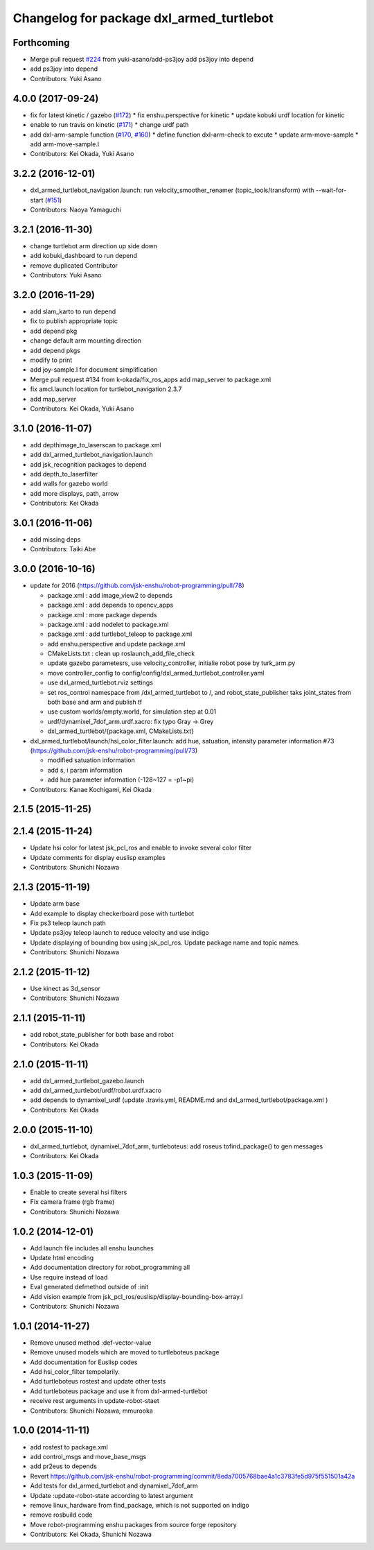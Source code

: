 ^^^^^^^^^^^^^^^^^^^^^^^^^^^^^^^^^^^^^^^^^
Changelog for package dxl_armed_turtlebot
^^^^^^^^^^^^^^^^^^^^^^^^^^^^^^^^^^^^^^^^^

Forthcoming
-----------
* Merge pull request `#224 <https://github.com/jsk-enshu/robot-programming/issues/224>`_ from yuki-asano/add-ps3joy
  add ps3joy into depend
* add ps3joy into depend
* Contributors: Yuki Asano

4.0.0 (2017-09-24)
------------------
* fix for latest kinetic / gazebo (`#172 <https://github.com/jsk-enshu/robot-programming/issues/172>`_)
  * fix enshu.perspective for kinetic
  * update kobuki urdf location for kinetic
* enable to run travis on kinetic (`#171 <https://github.com/jsk-enshu/robot-programming/issues/171>`_)
  * change urdf path
* add dxl-arm-sample function (`#170 <https://github.com/jsk-enshu/robot-programming/issues/170>`_, `#160 <https://github.com/jsk-enshu/robot-programming/issues/160>`_)
  * define function dxl-arm-check to excute
  * update arm-move-sample
  * add arm-move-sample.l
* Contributors: Kei Okada, Yuki Asano

3.2.2 (2016-12-01)
------------------
* dxl_armed_turtlebot_navigation.launch: run velocity_smoother_renamer (topic_tools/transform) with --wait-for-start (`#151 <https://github.com/jsk-enshu/robot-programming/issues/151>`_)
* Contributors: Naoya Yamaguchi

3.2.1 (2016-11-30)
------------------
* change turtlebot arm direction up side down
* add kobuki_dashboard to run depend
* remove duplicated Contributor
* Contributors: Yuki Asano

3.2.0 (2016-11-29)
------------------
* add slam_karto to run depend
* fix to publish appropriate topic
* add depend pkg
* change default arm mounting direction
* add depend pkgs
* modify to print
* add joy-sample.l for document simplification
* Merge pull request #134 from k-okada/fix_ros_apps
  add map_server to package.xml
* fix amcl.launch location for turtlebot_navigation 2.3.7
* add map_server
* Contributors: Kei Okada, Yuki Asano

3.1.0 (2016-11-07)
------------------
* add depthimage_to_laserscan to package.xml
* add dxl_armed_turtlebot_navigation.launch
* add jsk_recognition packages to depend
* add depth_to_laserfilter
* add walls for gazebo world
* add more displays, path, arrow
* Contributors: Kei Okada

3.0.1 (2016-11-06)
------------------
* add missing deps
* Contributors: Taiki Abe

3.0.0 (2016-10-16)
------------------
* update for 2016 (https://github.com/jsk-enshu/robot-programming/pull/78)

  * package.xml : add image_view2 to depends
  * package.xml : add depends to opencv_apps
  * package.xml : more package depends
  * package.xml :  add nodelet to package.xml
  * package.xml : add turtlebot_teleop to package.xml

  * add enshu.perspective and update package.xml
  * CMakeLists.txt : clean up roslaunch_add_file_check
  * update gazebo parametesrs, use velocity_controller, initialie robot pose by turk_arm.py
  * move controller_config to config/config/dxl_armed_turtlebot_controller.yaml
  * use dxl_armed_turtlebot.rviz settings
  * set ros_control namespace from /dxl_armed_turtlebot to /, and robot_state_publisher taks joint_states from both base and arm and publish tf
  * use custom worlds/empty.world, for simulation step at 0.01
  * urdf/dynamixel_7dof_arm.urdf.xacro: fix typo Gray -> Grey
  * dxl_armed_turtlebot/{package.xml, CMakeLists.txt}

* dxl_armed_turtlebot/launch/hsi_color_filter.launch: add hue, satuation, intensity parameter information #73 (https://github.com/jsk-enshu/robot-programming/pull/73)

  * modified satuation information
  * add s, i param information
  * add hue parameter information (-128~127 = -p1~pi)

* Contributors: Kanae Kochigami, Kei Okada

2.1.5 (2015-11-25)
------------------

2.1.4 (2015-11-24)
------------------
* Update hsi color for latest jsk_pcl_ros and enable to invoke several color filter
* Update comments for display euslisp examples
* Contributors: Shunichi Nozawa

2.1.3 (2015-11-19)
------------------
* Update arm base
* Add example to display checkerboard pose with turtlebot
* Fix ps3 teleop launch path
* Update ps3joy teleop launch to reduce velocity and use indigo
* Update displaying of bounding box using jsk_pcl_ros. Update package name and topic names.
* Contributors: Shunichi Nozawa

2.1.2 (2015-11-12)
------------------
* Use kinect as 3d_sensor
* Contributors: Shunichi Nozawa

2.1.1 (2015-11-11)
------------------
* add robot_state_publisher for both base and robot
* Contributors: Kei Okada

2.1.0 (2015-11-11)
------------------
* add dxl_armed_turtlebot_gazebo.launch
* add dxl_armed_turtlebot/urdf/robot.urdf.xacro
* add depends to dynamixel_urdf (update .travis.yml, README.md and dxl_armed_turtlebot/package.xml
  )
* Contributors: Kei Okada

2.0.0 (2015-11-10)
------------------
* dxl_armed_turtlebot, dynamixel_7dof_arm, turtleboteus: add roseus tofind_package() to  gen messages
* Contributors: Kei Okada

1.0.3 (2015-11-09)
------------------
* Enable to create several hsi filters
* Fix camera frame (rgb frame)
* Contributors: Shunichi Nozawa

1.0.2 (2014-12-01)
------------------
* Add launch file includes all enshu launches
* Update html encoding
* Add documentation directory for robot_programming all
* Use require instead of load
* Eval generated defmethod outside of :init
* Add vision example from jsk_pcl_ros/euslisp/display-bounding-box-array.l
* Contributors: Shunichi Nozawa

1.0.1 (2014-11-27)
------------------
* Remove unused method :def-vector-value
* Remove unused models which are moved to turtleboteus package
* Add documentation for Euslisp codes
* Add hsi_color_filter tempolarily.
* Add turtleboteus rostest and update other tests
* Add turtleboteus package and use it from dxl-armed-turtlebot
* receive rest arguments in update-robot-staet
* Contributors: Shunichi Nozawa, mmurooka

1.0.0 (2014-11-11)
------------------
* add rostest to package.xml
* add control_msgs and move_base_msgs
* add pr2eus to depends
* Revert https://github.com/jsk-enshu/robot-programming/commit/8eda7005768bae4a1c3783fe5d975f551501a42a
* Add tests for dxl_armed_turtlebot and dynamixel_7dof_arm
* Update :update-robot-state according to latest argument
* remove linux_hardware from find_package, which is not supported on indigo
* remove rosbuild code
* Move robot-programming enshu packages from source forge repository
* Contributors: Kei Okada, Shunichi Nozawa
